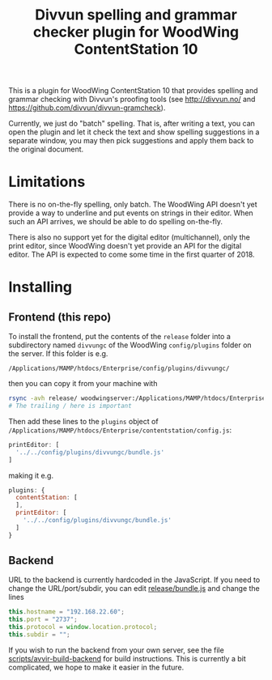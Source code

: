 #+TITLE: Divvun spelling and grammar checker plugin for WoodWing ContentStation 10

This is a plugin for WoodWing ContentStation 10 that provides spelling
and grammar checking with Divvun's proofing tools (see
http://divvun.no/ and https://github.com/divvun/divvun-gramcheck).

Currently, we just do "batch" spelling. That is, after writing a text,
you can open the plugin and let it check the text and show spelling
suggestions in a separate window, you may then pick suggestions and
apply them back to the original document.

#+ATTR_HTML: :alt demo
[[file:demo.gif][file:demo.gif]]

* Limitations
There is no on-the-fly spelling, only batch. The WoodWing API doesn't
yet provide a way to underline and put events on strings in their
editor. When such an API arrives, we should be able to do spelling
on-the-fly.

There is also no support yet for the digital editor (multichannel),
only the print editor, since WoodWing doesn't yet provide an API for
the digital editor. The API is expected to come some time in the first
quarter of 2018.

* Installing
** Frontend (this repo)

To install the frontend, put the contents of the =release= folder into
a subdirectory named =divvungc= of the WoodWing =config/plugins=
folder on the server. If this folder is e.g.

=/Applications/MAMP/htdocs/Enterprise/config/plugins/divvungc/=

then you can copy it from your machine with

#+BEGIN_SRC sh
rsync -avh release/ woodwingserver:/Applications/MAMP/htdocs/Enterprise/config/plugins/divvungc/
# The trailing / here is important
#+END_SRC


Then add these lines to the =plugins= object of
=/Applications/MAMP/htdocs/Enterprise/contentstation/config.js=:

#+BEGIN_SRC js
     printEditor: [
       '../../config/plugins/divvungc/bundle.js'
     ]
#+END_SRC

making it e.g.
#+BEGIN_SRC js
   plugins: {
     contentStation: [
     ],
     printEditor: [
       '../../config/plugins/divvungc/bundle.js'
     ]
   }
#+END_SRC

** Backend
URL to the backend is currently hardcoded in the JavaScript. If you
need to change the URL/port/subdir, you can edit [[file:release/bundle.js::this.hostname%20%3D%20"192.168.22.60"%3B][release/bundle.js]] and
change the lines

#+BEGIN_SRC js
    this.hostname = "192.168.22.60";
    this.port = "2737";
    this.protocol = window.location.protocol;
    this.subdir = "";
#+END_SRC

If you wish to run the backend from your own server, see the file
[[file:scripts/avvir-build-backend][scripts/avvir-build-backend]] for build instructions. This is currently
a bit complicated, we hope to make it easier in the future.
